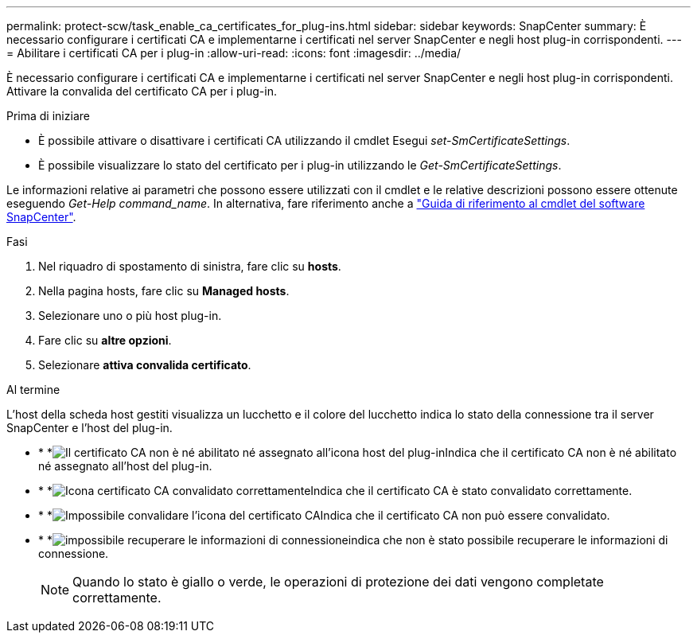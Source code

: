 ---
permalink: protect-scw/task_enable_ca_certificates_for_plug-ins.html 
sidebar: sidebar 
keywords: SnapCenter 
summary: È necessario configurare i certificati CA e implementarne i certificati nel server SnapCenter e negli host plug-in corrispondenti. 
---
= Abilitare i certificati CA per i plug-in
:allow-uri-read: 
:icons: font
:imagesdir: ../media/


[role="lead"]
È necessario configurare i certificati CA e implementarne i certificati nel server SnapCenter e negli host plug-in corrispondenti. Attivare la convalida del certificato CA per i plug-in.

.Prima di iniziare
* È possibile attivare o disattivare i certificati CA utilizzando il cmdlet Esegui _set-SmCertificateSettings_.
* È possibile visualizzare lo stato del certificato per i plug-in utilizzando le _Get-SmCertificateSettings_.


Le informazioni relative ai parametri che possono essere utilizzati con il cmdlet e le relative descrizioni possono essere ottenute eseguendo _Get-Help command_name_. In alternativa, fare riferimento anche a https://docs.netapp.com/us-en/snapcenter-cmdlets/index.html["Guida di riferimento al cmdlet del software SnapCenter"^].

.Fasi
. Nel riquadro di spostamento di sinistra, fare clic su *hosts*.
. Nella pagina hosts, fare clic su *Managed hosts*.
. Selezionare uno o più host plug-in.
. Fare clic su *altre opzioni*.
. Selezionare *attiva convalida certificato*.


.Al termine
L'host della scheda host gestiti visualizza un lucchetto e il colore del lucchetto indica lo stato della connessione tra il server SnapCenter e l'host del plug-in.

* * *image:../media/enable_ca_issues_icon.png["Il certificato CA non è né abilitato né assegnato all'icona host del plug-in"]Indica che il certificato CA non è né abilitato né assegnato all'host del plug-in.
* * *image:../media/enable_ca_good_icon.png["Icona certificato CA convalidato correttamente"]Indica che il certificato CA è stato convalidato correttamente.
* * *image:../media/enable_ca_failed_icon.png["Impossibile convalidare l'icona del certificato CA"]Indica che il certificato CA non può essere convalidato.
* * *image:../media/enable_ca_undefined_icon.png["impossibile recuperare le informazioni di connessione"]indica che non è stato possibile recuperare le informazioni di connessione.
+

NOTE: Quando lo stato è giallo o verde, le operazioni di protezione dei dati vengono completate correttamente.


